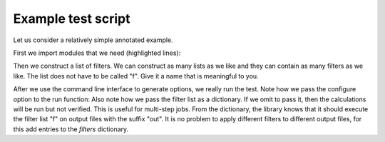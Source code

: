 

Example test script
===================

Let us consider a relatively simple annotated example.

First we import modules that we need (highlighted lines):

.. code-block:: python
  :emphasize-lines: 3-16

  #!/usr/bin/env python

  # provides os.path.join
  import os

  # provides exit
  import sys

  # we make sure we can import runtest and runtest_config
  sys.path.append(os.path.join(os.path.dirname(__file__), '..'))

  # we import essential functions from the runtest library
  from runtest import version_info, get_filter, cli, run

  # this tells runtest how to run your code
  from runtest_config import configure

  # we stop the script if the major version is not compatible
  assert version_info.major == 2

  # construct a filter list which contains two filters
  f = [
      get_filter(from_string='@   Elements of the electric dipole',
                 to_string='@   anisotropy',
                 rel_tolerance=1.0e-5),
      get_filter(from_string='************ Expectation values',
                 to_string='s0 = T : Expectation value',
                 rel_tolerance=1.0e-5),
  ]

  # invoke the command line interface parser which returns options
  options = cli()

  ierr = 0
  for inp in ['PBE0gracLB94.inp', 'GLLBsaopLBalpha.inp']:
      for mol in ['Ne.mol']:
          # the run function runs the code and filters the outputs
          ierr += run(options,
                      configure,
                      input_files=[inp, mol],
                      filters={'out': f})

  sys.exit(ierr)

Then we construct a list of filters. We can construct as many lists as we like
and they can contain as many filters as we like.  The list does not have to be
called "f". Give it a name that is meaningful to you.

.. code-block:: python
  :emphasize-lines: 21-29

  #!/usr/bin/env python

  # provides os.path.join
  import os

  # provides exit
  import sys

  # we make sure we can import runtest and runtest_config
  sys.path.append(os.path.join(os.path.dirname(__file__), '..'))

  # we import essential functions from the runtest library
  from runtest import version_info, get_filter, cli, run

  # this tells runtest how to run your code
  from runtest_config import configure

  # we stop the script if the major version is not compatible
  assert version_info.major == 2

  # construct a filter list which contains two filters
  f = [
      get_filter(from_string='@   Elements of the electric dipole',
                 to_string='@   anisotropy',
                 rel_tolerance=1.0e-5),
      get_filter(from_string='************ Expectation values',
                 to_string='s0 = T : Expectation value',
                 rel_tolerance=1.0e-5),
  ]

  # invoke the command line interface parser which returns options
  options = cli()

  ierr = 0
  for inp in ['PBE0gracLB94.inp', 'GLLBsaopLBalpha.inp']:
      for mol in ['Ne.mol']:
          # the run function runs the code and filters the outputs
          ierr += run(options,
                      configure,
                      input_files=[inp, mol],
                      filters={'out': f})

  sys.exit(ierr)

After we use the command line interface to generate options, we really run the
test.  Note how we pass the configure option to the run function: Also note how
we pass the filter list as a dictionary. If we omit to pass it, then the
calculations will be run but not verified. This is useful for multi-step jobs.
From the dictionary, the library knows that it should execute the filter list
"f" on output files with the suffix "out". It is no problem to apply different
filters to different output files, for this add entries to the `filters`
dictionary.
